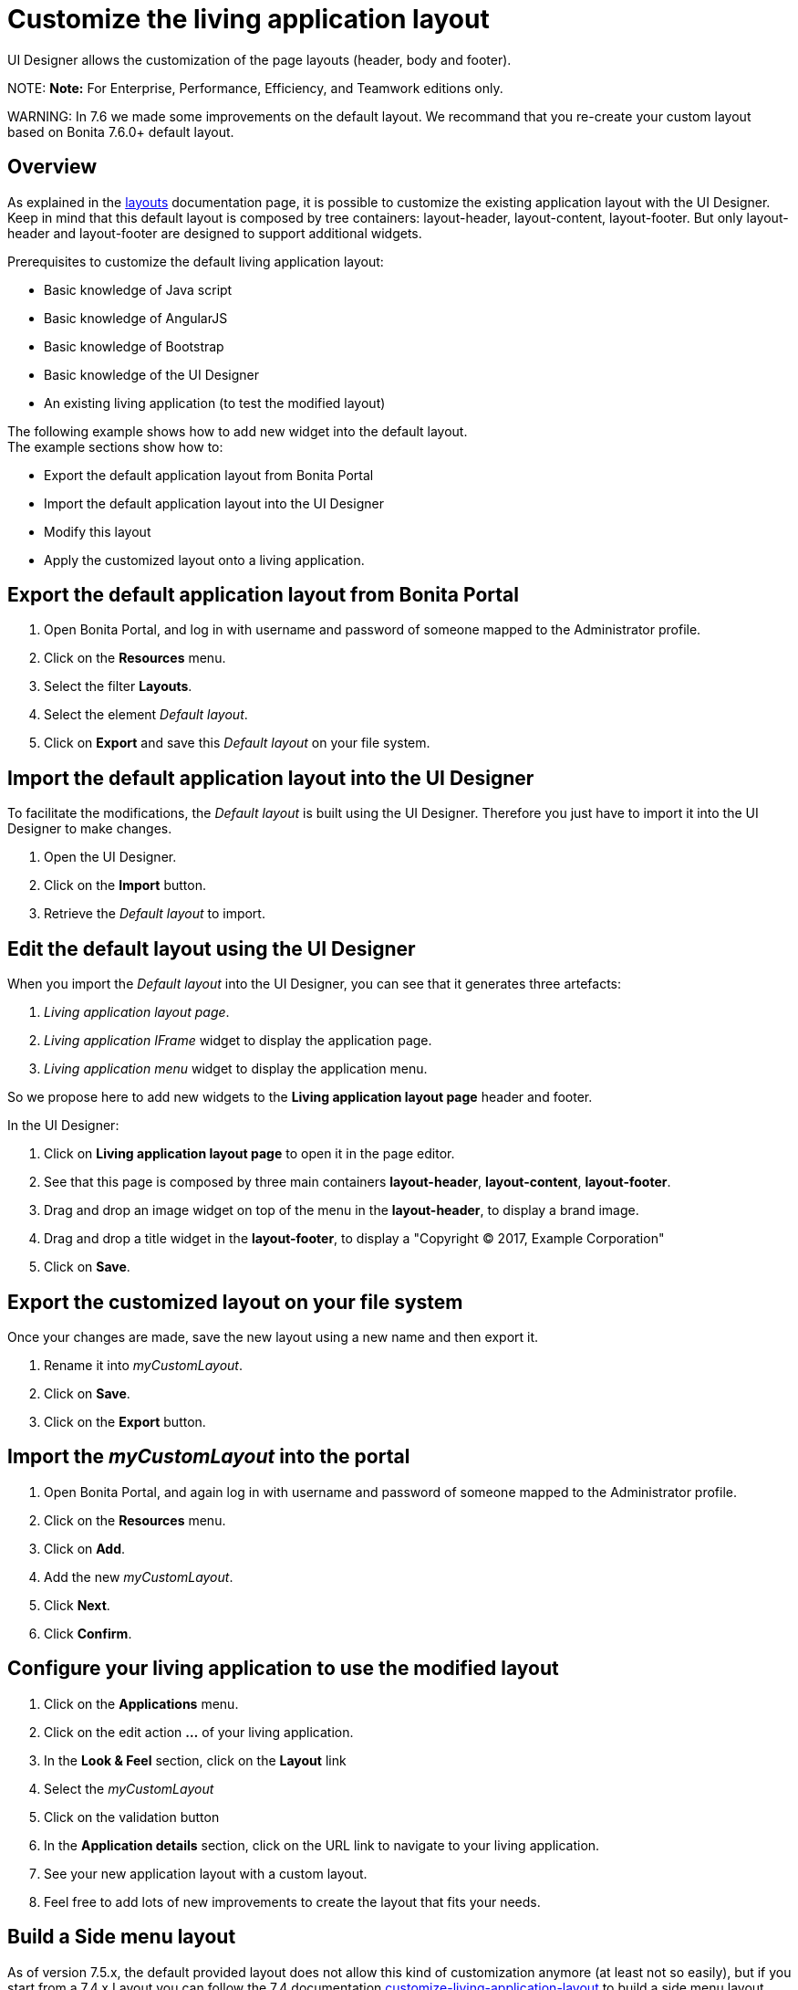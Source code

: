 = Customize the living application layout

UI Designer allows the customization of the page layouts (header, body and footer).

NOTE:
*Note:* For Enterprise, Performance, Efficiency, and Teamwork editions only.


WARNING:
In 7.6 we made some improvements on the default layout.
We recommand that you re-create your custom layout based on Bonita 7.6.0+ default layout.


## Overview

As explained in the xref:layouts.adoc[layouts] documentation page, it is possible to customize the existing application layout with the UI Designer.
Keep in mind that this default layout is composed by tree containers: layout-header, layout-content, layout-footer. But only layout-header and layout-footer are designed to support additional widgets.

Prerequisites to customize the default living application layout:

* Basic knowledge of Java script
* Basic knowledge of AngularJS
* Basic knowledge of Bootstrap
* Basic knowledge of the UI Designer
* An existing living application (to test the modified layout)

The following example shows how to add new widget into the default layout.  +
The example sections show how to:

* Export the default application layout from Bonita Portal
* Import the default application layout into the UI Designer
* Modify this layout
* Apply the customized layout onto a living application.

## Export the default application layout from Bonita Portal

. Open Bonita Portal, and log in with username and password of someone mapped to the Administrator profile.
. Click on the *Resources* menu.
. Select the filter *Layouts*.
. Select the element _Default layout_.
. Click on *Export* and save this _Default layout_ on your file system.

== Import the default application layout into the UI Designer

To facilitate the modifications, the _Default layout_ is built using the UI Designer. Therefore you just have to import it into the UI Designer to make changes.

. Open the UI Designer.
. Click on the *Import* button.
. Retrieve the _Default layout_ to import.

== Edit the default layout using the UI Designer

When you import the _Default layout_ into the UI Designer, you can see that it generates three artefacts:

. _Living application layout page_.
. _Living application IFrame_ widget to display the application page.
. _Living application menu_ widget to display the application menu.

So we propose here to add new widgets to the *Living application layout page* header and footer.

In the UI Designer:

. Click on *Living application layout page* to open it in the page editor.
. See that this page is composed by three main containers *layout-header*, *layout-content*, *layout-footer*.
. Drag and drop an image widget on top of the menu in the *layout-header*, to display a brand image.
. Drag and drop a title widget in the *layout-footer*, to display a "Copyright © 2017, Example Corporation"
. Click on *Save*.

== Export the customized layout on your file system

Once your changes are made, save the new layout using a new name and then export it.

. Rename it into _myCustomLayout_.
. Click on *Save*.
. Click on the *Export* button.

== Import the _myCustomLayout_ into the portal

. Open Bonita Portal, and again log in with username and password of someone mapped to the Administrator profile.
. Click on the *Resources* menu.
. Click on *Add*.
. Add the new _myCustomLayout_.
. Click *Next*.
. Click *Confirm*.

== Configure your living application to use the modified layout

. Click on the *Applications* menu.
. Click on the edit action *...* of your living application.
. In the *Look & Feel* section, click on the *Layout* link
. Select the _myCustomLayout_
. Click on the validation button
. In the *Application details* section, click on the URL link to navigate to your living application.
. See your new application layout with a custom layout.
. Feel free to add lots of new improvements to create the layout that fits your needs.

== Build a Side menu layout

As of version 7.5.x, the default provided layout does not allow this kind of customization anymore (at least not so easily), but if you start from a 7.4.x Layout you can follow the 7.4 documentation link:/7.4?page=customize-living-application-layout#toc3[customize-living-application-layout] to build a side menu layout.

== Take advantage of the latest improvement in a customized layout

+++<a id="improve-navigation">++++++</a>+++

=== Navigate between pages without reloading the entire page.

Starting with Bonita 7.6.0, when the user clicks on any menu item, only the content of the iframe with the targeted page is refreshed: it does not reload the entire page anymore. The HTML5 History API is used to achieve that. +
To take advantage of this improvement if your customized layout has been created with a Bonita version older than 7.6.0, you will need to follow these steps:

. Import your _CustomLayout_7.5.x_ (or lower) in the UI Designer 7.6.0 (or later versions)
. Export the _Default layout_ from Bonita Portal 7.6.0 (or later versions)
. Import the _Default layout_ in the UI Designer
. Open your _CustomLayout_7.5.x_
. If any of the custom widgets _livingApplicationMenu_ or _livingApplicationIFrame_ has been modified, +
you will need to merge your modifications and the modifications of the new version of those widgets, namely _livingApplicationMenuV3_ and _livingApplicationIFrameV3_.

Note 1: To help this merge, you can generate a diff, between two version of the default layout by using Git.
If you don't already have https://git-scm.com/[Git], you will need to install it, then clone the repository "https://github.com/bonitasoft/bonita-distrib.git".
At the root level, run the following command:  "git diff 7.5.0 7.6.0 -- ./community/resources/layout-page/src/main/resources"

Note 2: A good practice would be to rename those merged widgets into something like _myCustomizedMenuV3_ and _myCustomizedIFrameV3_)

. Replace the custom widget _livingApplicationMenu_ by the new custom widget _livingApplicationMenuV3_ (or your _myCustomizedMenuV3_)
. Replace the custom widget _livingApplicationIFrame_ by the new custom widget _livingApplicationIFrameV3_  (or your _myCustomizedIFrameV3_)
. Export this updated layout page.
. In Bonita portal, edit the layout and import the newly exported layout
. Confirm all messages
. Validate that your application has a layout that fits your requirements and the new menu behaviour.

== Troubleshooting

=== Living application layout log 3 error 500 on loading

This issue has been fixed in the 7.3.0 version ("[BS-14885] - Living application layout log 3 error 500 on loading").
If you want to import a custom layout created with a UI Designer older than version 7.3.0 into an application working with Bonita 7.3.0 or greater, you have to perform the following steps to prevent the issue from occurring:

. Import the CustomLayout_7.2.x in UI Designer 7.3.3
. Export the default layout from Bonita Portal
. Import the default layout and confirm that custom widgets will be overwritten
. Open the CustomLayout_7.2.x Layout and remove the 3 variables _AuthorizeApplicationAPI_, _AuthorizeApplicationPageAPI_ and _AuthorizeApplicationMenuAPI_ (as shown below)
Those variables are responsible of the SEVERE error logs on server.
. Select the iFrame widget and set the *reziseToContent* option to _yes_ (this option has been removed in 7.6.0, as the iframe is now resized using CSS)
. Save then Export the layout (feel free to rename the layout if you want)
. On Bonita Portal edit the layout and import the newly exported layout
. Confirm all messages
. Validate that your application has a layout that fits your requirements.

=== Ui-bootstrap.js library removed from runtime

In our first design iteration, forms, pages and layouts designed with the UI Designer embedded
http://angular-ui.github.io/bootstrap/versioned-docs/0.13.4/[UI Bootstrap js, version 0.13.4] by default and silently, even when not needed.
This issue has been fixed in version 7.5.0, we removed it so you can embed it as an asset only when you need it, and in the version of your choice.

Before this change, custom widgets could be created based on angular-bootstrap v0.13.0 with no explicit addition of
angular-bootstrap as an asset and without declaring required modules.

This will not affect any artifact that has been created with the UI Designer and is currently deployed in Bonita Platform.

In development though, if your custom widgets use angular-bootstrap, you need to add angular-bootstrap as an asset at widget level, and declare the appropriate required modules.

==== Forms, pages, layouts CSS cleaned

This cleaning has been made in 7.5.0 version, The default CSS file embedded in UI Designer artifacts (except custom widgets) has been cleaned. Indeed, some of this CSS
rules were overall not used and cluttered this file.

This will not affect any artifact that has been created with the UI Designer and is currently deployed in Bonita Platform.

Nevertheless some unwanted style could appear when importing a custom layout based on the default layout of Bonita prior to 7.5.0.
If you do so and observe that the layout menu does not fit the whole width of your page, you can bring back the default
style by adding the following lines in `layout.css` file.

[source,css]
----
.component .container {
     width: 100%;
 }
----
